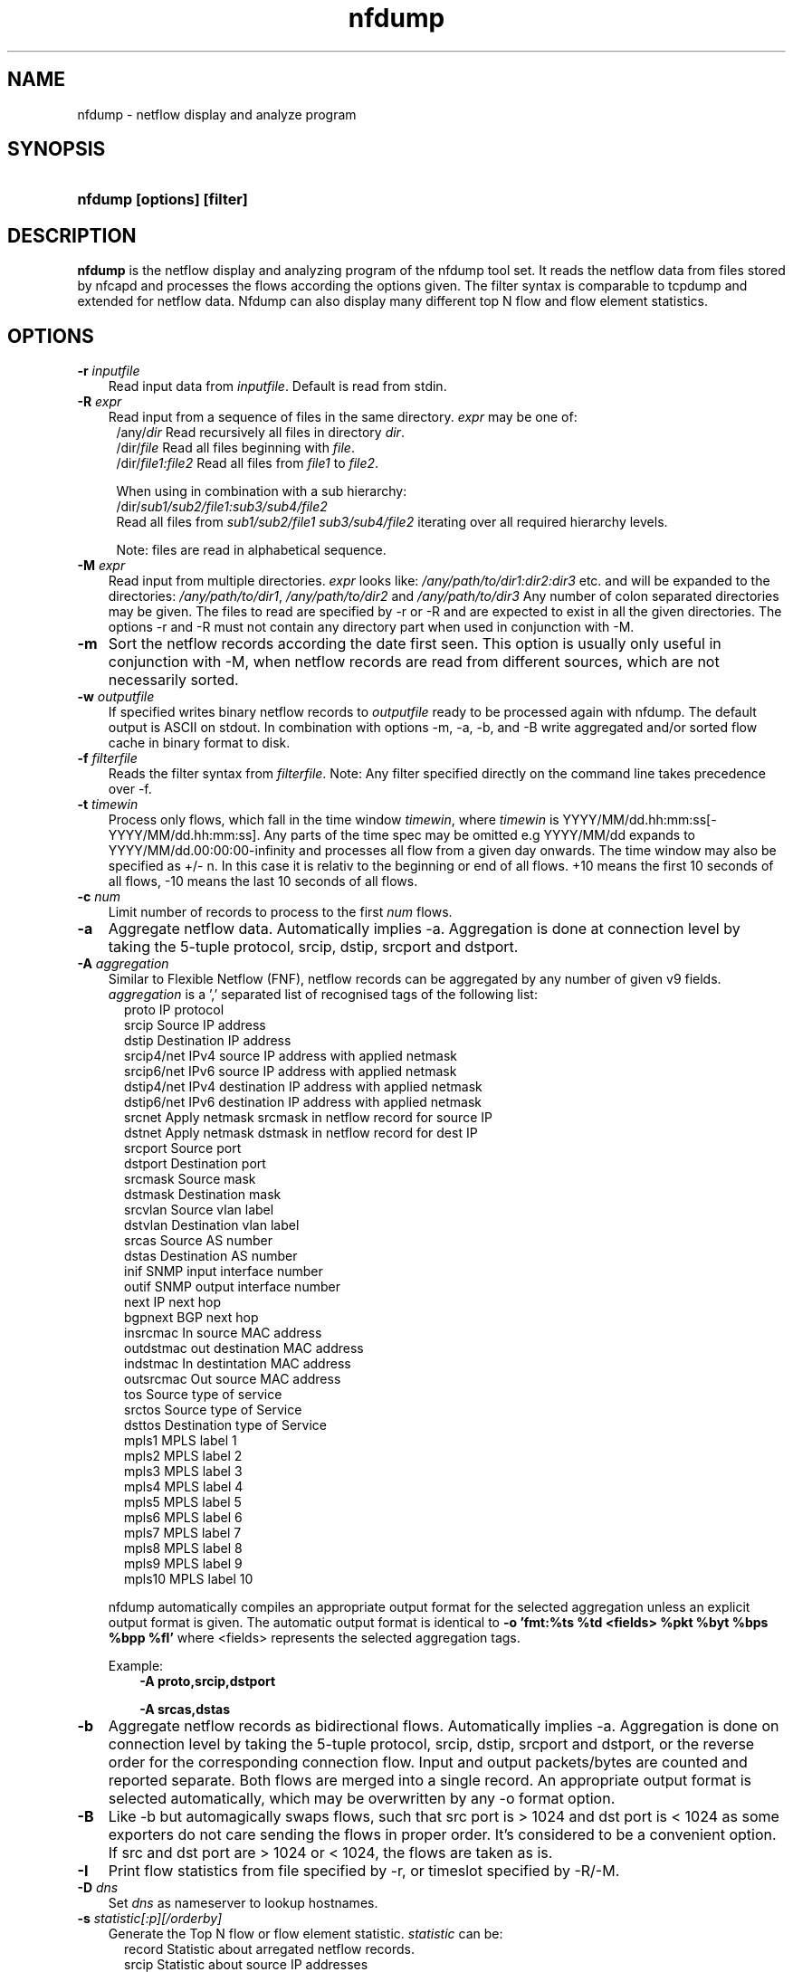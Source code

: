 .TH nfdump 1 2009\-09\-09 "" ""
.SH NAME
nfdump \- netflow display and analyze program
.SH SYNOPSIS
.HP 5
.B nfdump [options] [filter]
.SH DESCRIPTION
.B nfdump
is the netflow display and analyzing program of the nfdump tool set. 
It reads the netflow data from files stored by nfcapd and processes
the flows according the options given. The filter syntax is comparable 
to tcpdump and extended for netflow data. Nfdump can also display many 
different top N flow and flow element statistics.

.SH OPTIONS
.TP 3
.B -r \fIinputfile
Read input data from \fIinputfile\fR. Default is read from stdin.
.TP 3
.B -R \fIexpr
Read input from a sequence of files in the same directory. \fIexpr\fR
may be one of:
.PD 0
.RS 4
/any/\fIdir\fR          Read recursively all files in directory \fIdir\fR.
.P
/dir/\fIfile\fR         Read all files beginning with \fIfile\fR.
.P
/dir/\fIfile1:file2\fR  Read all files from \fIfile1\fR to \fIfile2\fR.

.P
When using in combination with a sub hierarchy:
.P
/dir/\fIsub1/sub2/file1:sub3/sub4/file2\fR
.P
Read all files from \fIsub1/sub2/file1\fR 
\fIsub3/sub4/file2\fR iterating over all required hierarchy levels.

.P
Note: files are read in alphabetical sequence.
.RE
.PD
.TP 3
.B -M \fIexpr
Read input from multiple directories. \fIexpr\fR looks like:
\fI/any/path/to/dir1:dir2:dir3\fR etc. and will be expanded to the
directories: \fI/any/path/to/dir1\fR, \fI/any/path/to/dir2\fR and 
\fI/any/path/to/dir3\fR Any number of colon separated directories may 
be given. The files to read are specified by \-r or \-R and are expected 
to exist in all the given directories.  The options \-r and \-R must 
not contain any directory part when used in conjunction with \-M.
.TP 3
.B -m
Sort the netflow records according the date first seen. This option is
usually only useful in conjunction with \-M, when netflow records are 
read from different sources, which are not necessarily sorted.
.TP 3
.B -w \fIoutputfile
If specified writes binary netflow records to \fIoutputfile\fR ready
to be processed again with nfdump. The default output is ASCII on
stdout. In combination with options \-m, \-a, \-b, and \-B write aggregated
and/or sorted flow cache in binary format to disk.
.TP 3
.B -f \fIfilterfile
Reads the filter syntax from \fIfilterfile\fR. Note: Any filter specified
directly on the command line takes precedence over \-f.
.TP 3
.B -t \fItimewin
Process only flows, which fall in the time window \fItimewin\fR, where
\fItimewin\fR is YYYY/MM/dd.hh:mm:ss[\-YYYY/MM/dd.hh:mm:ss]. Any parts of
the time spec may be omitted e.g YYYY/MM/dd expands to 
YYYY/MM/dd.00:00:00\-infinity and processes all flow from a given day 
onwards. The time window may also be specified as +/\- n. In this case
it is relativ to the beginning or end of all flows. +10 means the first
10 seconds of all flows, \-10 means the last 10 seconds of all flows.
.TP 3
.B -c \fInum
Limit number of records to process to the first \fInum\fR flows.
.TP 3
.B -a
Aggregate netflow data. Automatically implies \-a. Aggregation is done at 
connection level by taking the 5\-tuple protocol, srcip, dstip, srcport 
and dstport.
.TP 3
.B -A \fIaggregation 
Similar to Flexible Netflow (FNF), netflow records can be aggregated 
by any number of given v9 fields. \fIaggregation\fR is a ',' separated list
of recognised tags of the following list:
.RS 5
proto      IP protocol
.br
srcip      Source IP address
.br
dstip      Destination IP address
.br
srcip4/net IPv4 source IP address with applied netmask 
.br
srcip6/net IPv6 source IP address with applied netmask
.br
dstip4/net IPv4 destination IP address with applied netmask
.br
dstip6/net IPv6 destination IP address with applied netmask
.br
srcnet     Apply netmask srcmask in netflow record for source IP 
.br
dstnet     Apply netmask dstmask in netflow record for dest IP
.br
srcport    Source port
.br
dstport    Destination port
.br
srcmask    Source mask
.br
dstmask    Destination mask
.br
srcvlan    Source vlan label
.br
dstvlan    Destination vlan label
.br
srcas      Source AS number
.br
dstas      Destination AS number
.br
inif       SNMP input interface number
.br
outif      SNMP output interface number
.br
next       IP next hop
.br
bgpnext    BGP next hop
.br
insrcmac   In source MAC address
.br
outdstmac  out destination MAC address
.br
indstmac   In destintation MAC address
.br
outsrcmac  Out source MAC address
.br
tos        Source type of service
.br
srctos     Source type of Service
.br
dsttos     Destination type of Service
.br
mpls1      MPLS label 1
.br
mpls2      MPLS label 2
.br
mpls3      MPLS label 3
.br
mpls4      MPLS label 4
.br
mpls5      MPLS label 5
.br
mpls6      MPLS label 6
.br
mpls7      MPLS label 7
.br
mpls8      MPLS label 8
.br
mpls9      MPLS label 9
.br
mpls10     MPLS label 10
.RE
.RS 3
.P
nfdump automatically compiles an appropriate output format for the selected
aggregation unless an explicit output format is given. The automatic output
format is identical to \fB\-o 'fmt:%ts %td <fields> %pkt %byt %bps %bpp %fl'\fR
where <fields> represents the selected aggregation tags.
.P
Example:
.RS 3
\fB \-A proto,srcip,dstport\fR
.P
\fB \-A srcas,dstas\fR
.P
.RE
.RE
.TP 3
.B -b
Aggregate netflow records as bidirectional flows. Automatically implies \-a. 
Aggregation is done on connection level by taking the 5\-tuple protocol, srcip, 
dstip, srcport and dstport, or the reverse order for the corresponding connection 
flow. Input and output packets/bytes are counted and reported separate. Both 
flows are merged into a single record. An appropriate output format is selected 
automatically, which may be overwritten by any \-o format option.
.TP 3
.B -B
Like \-b but automagically swaps flows, such that src port is > 1024 and dst port 
is < 1024 as some exporters do not care sending the flows in proper order. It's 
considered to be a convenient option. If src and dst port are > 1024 or < 1024, 
the flows are taken as is.
.TP 3
.B -I
Print flow statistics from file specified by \-r, or timeslot specified by \-R/\-M. 
.TP 3
.B -D \fIdns
Set \fIdns\fR as nameserver to lookup hostnames.
.TP 3
.B -s \fIstatistic[:p][/orderby]
Generate the Top N flow or flow element statistic. \fIstatistic\fR can be:
.RS 5
record    Statistic about arregated netflow records.
.br
srcip     Statistic about source IP addresses
.br
dstip     Statistic about destination IP addresses
.br
ip        Statistic about any (source or destination) IP addresses
.br
nhip      Statistic about next hop IP addresses
.br
nhbip     Statistic about BGP next hop IP addresses
.br
router    Statistic about exporting router IP address
.br
srcport   Statistic about source ports
.br
dstport   Statistic about destination ports
.br
port      Statistic about any (source or destination) ports
.br
tos       Statistic about type of service \- default src
.br
srctos    Statistic about src type of service
.br
dsttos    Statistic about dst type of service
.br
dir       Statistic about flow directions ingress/egress
.br
srcas     Statistic about source AS numbers
.br
dstas     Statistic about destination AS numbers
.br
as        Statistic about any (source or destination) AS numbers
.br
inif      Statistic about input interface
.br
outif     Statistic about output interface
.br
if        Statistic about any interface
.br
srcmask   Statistic about src mask
.br
dstmask   Statistic about dst mask
.br
srcvlan   Statistic about src vlan label
.br
dstvlan   Statistic about dst vlan label
.br
vlan      Statistic about any vlan label
.br
insrcmac  Statistic about input src MAC address
.br
outdstmac Statistic about output dst MAC address
.br
indstmac  Statistic about input dst MAC address
.br
outsrcmac Statistic about output src MAC address
.br
srcmac    Statistic about any src MAC address
.br
dstmac    Statistic about any dst MAC address
.br
inmac     Statistic about any input MAC address
.br
outmac    Statistic about any output MAC address
.br
mask      Statistic about any mask
.br
proto     Statistic about IP protocols
.br
mpls1     Statistic about MPLS label 1
.br
mpls2     Statistic about MPLS label 2
.br
mpls3     Statistic about MPLS label 3
.br
mpls4     Statistic about MPLS label 4
.br
mpls5     Statistic about MPLS label 5
.br
mpls6     Statistic about MPLS label 6
.br
mpls7     Statistic about MPLS label 7
.br
mpls8     Statistic about MPLS label 8
.br
mpls9     Statistic about MPLS label 9
.br
mpls10    Statistic about MPLS label 10
.RE
.RS 3
.P
By adding \fI:p\fR to the statistic name, the resulting statistic is split up into
transport layer protocols. Default is transport protocol independent statistics.
.P
\fIorderby\fR is optional and specifies the order by which the statistics is
ordered and can be \fIflows\fR, \fIpackets\fR, \fIbytes\fR, \fIpps\fR, \fIbps\fR 
or \fIbpp\fR. You may specify more than one \fIorderby\fR which results in the 
same statistic but ordered differently. If no \fIorderby\fR is given, statistics 
are ordered by \fIflows\fR.
You can specify as many \-s flow element statistics on the command line for the 
same run. 
.P
Example:
.RS 3
\fB\-s srcip \-s ip/flows \-s dstport/pps/packets/bytes \-s record/bytes\fR
.RE
.RE
.PP
.TP 3
.B -O \fIorderby
Specifies the default \fIorderby\fR for flow element statistics \-s, which 
applies when no \fIorderby\fR is given at \-s. \fIorderby\fR can be \fIflows\fR, 
\fIpackets\fR, \fIbytes\fR, \fIpps\fR, \fIbps\fR or \fIbpp\fR. Defaults to \fIflows\fR.
.TP 3
.B -l \fI[+/\-]packet_num
Limit statistics output to those records above or below the \fIpacket_num\fR 
limit. \fIpacket_num\fR accepts positive or negative numbers followed by 'K'
, 'M' or 'G' 10E3, 10E6 or 10E9 flows respectively. See also note at \-L
.TP 3
.B -L \fI[+/\-]byte_num
Limit statistics output to those records above or below the \fIbyte_num\fR 
limit. \fIbyte_num\fR accepts positive or negative numbers followed by 'K'
, 'M' or 'G' 10E3, 10E6 or 10E9 bytes respectively. \fINote:\fR These limits only
apply to the statistics and aggregated outputs generated with \-a \-s or \-S.
To filter netflow records by packets and bytes, use the filter syntax 'packets'
and 'bytes' described below.
.TP 3
.B -n \fInum
Define the number for the Top N statistics. Defaults to 10. If 0 is specified
the number is unlimited.
.TP 3
.B -o \fIformat
Selects the output format to print flows or flow record statistics (\-s record). The following 
formats are available:
.RS 5
raw      Print each file flow record on multiple lines.
.br
line     Print each flow on one line. Default format.
.br
long     Print each flow on one line with more details
.br
biline   Same as line, but for bidir flows
.br
bilong   Same as long, but for bidir flows
.br
extended Print each flow on one line with even more details.
.br
csv      Comma separated output for machine readable processing.
.br
pipe     Legacy machine readable format: fields '|' separated.
.br
fmt:\fIformat\fR
User defined output format.
.RE
.RS 3
For each defined output format except \-o fmt:<format> an IPv6 long output format exists.
\fBline6, long6 and extended6\fR. See \fIoutput formats\fR below for more information.
.RE
.PD
.TP 3
.B -q
Suppress the header line and the statistics at the bottom.
.TP 3
.B -N
Print plain numbers in output. Easier for post\-parsing.
.TP 3
.B -i \fIident
Change ident label in file, specified by \-r to \fIident
.TP 3
.B -v \fIfile
Verify \fIfile\fR. Print data file version, number of blocks 
and compression status.
.TP 3
.B -x \flfile
Scan and print extension maps located in file \flfile\fR
.TP 3
.B -z
Compress flows. Use fast LZO1X\-1 compression in output file.
.TP 3
.B -j \flfile\fR
Compress/Uncompress a given file. If the file is compressed, 
uncompress it and vice versa.
.TP 3
.B -Z
Check filter syntax and exit. Sets the return value accordingly.
.TP 3
.B -X
Compiles the filer syntax and dumps the filter engine table to stdout.
This is for debugging purpose only.
.TP 3
.B -V
Print nfdump version and exit.
.TP 3
.B -h
Print help text on stdout with all options and exit.
.SH "RETURN VALUE"
Returns 
.PD 0
.RS 4 
0   No error. \fn
.P
255 Initialization failed.
.P
254 Error in filter syntax.
.P
250 Internal error.
.RE
.PD
.SH "OUTPUT FORMATS"
The output format \fBraw\fR prints each flow record on multiple lines, including
all information available in the record. This is the most detailed view on a 
flow. 
.P
Other output formats print each flow on a single line. Predefined output formats are
\fBline\fR, \fBlong\fR and \fBextended\fR
The output format \fBline\fR is the default output format when no format is specified.
It limits the imformation to the connection details as well as number of packets, 
bytes and flows.
.P
The output format \fBlong\fR is identical to the format \fBline\fR, and includes
additional information such as TCP flags and Type of Service.
.P
The output format \fBextended\fR is identical to the format \fBlong\fR, and includes
additional computed information such as \fBpps\fR, \fBbps\fR and \fBbpp\fR.
.P
\fIFields:\fR
.P
.RS 3
\fBDate flow start:\fR Start time flow first seen. ISO 8601 format 
including miliseconds.
.P
\fBDuration:\fR Duration of the flow in seconds and miliseconds. 
If flows are aggregated, \fIduration\fR is the time span over the 
entire periode of time from first seen to last seen.
.P
\fBProto:\fR Protocol used in the connection.
.P
\fBSrc IP Addr:Port:\fR Source IP address and source port.
.P
\fBDst IP Addr:Port:\fR Destination IP address and destination port.
In case of ICMP, port is decodes as type.code.
.P
\fBFlags:\fR TCP flags ORed of the connection.
.P
\fBTos:\fR Type of service.
.P
\fBPackets:\fR The number of packets in this flow. If flows are 
aggregated, the packets are summed up. 
.P
\fBBytes:\fR The number of bytes in this flow. If flows are aggregated, 
the bytes are summed up.
.P
\fBpps:\fR The calculated packets per second: number of packets / duration. 
If flows are aggregated this results in the average pps during this periode of time.
.P
\fBbps:\fR The calculated bits per second: 8 * number of bytes / duration. If flows
are aggregated this results in the average bps during this periode of time.
.P
\fBBpp:\fR The calculated bytes per packet: number of bytes / number of packets. If flows
are aggregated this results in the average bpp during this periode of time.
.P
\fBFlows:\fR Number of flows. If flows are listed only, this number is alwasy 1. If flows
are aggregated, this shows the number of aggregated flows to one record.
.RE
.PD
.P
Numbers larger than 1'000'000 (1000*1000), are scaled to 4 digits and one decimal digit including the
scaling factor \fBM\fR, \fBG\fR or \fBT\fR for cleaner output, e.g. \fB923.4 M\fR
.P
To make the output more readable, IPv6 addresses are shrinked down to 16 characters. The seven
most and seven least digits connected with two dots \fB'..'\fR are displayed in any normal output
formats. To display the full IPv6 address, use the appropriate long format, which is the format name
followed by a \fB6\fR. 
.P 
Example: \fB\-o line\fR displays an IPv6 address as \fB2001:23..80:d01e\fR where as the format 
\fB\-o line6\fR displays the IPv6 address in full length \fB2001:234:aabb::211:24ff:fe80:d01e\fR.
The combination of \fB\-o line \-6\fR is equivalent to \fB\-o line6\fR.
.P
The output format \fBfmt:<format>\fR allows you to define your own output format.
A format description \fBformat\fR consists of a single line containing arbitrary strings
and format specifier as described below
.P
.RS 3
\fB%ts\fR     Start Time \- first seen
.br
\fB%te\fR     End Time \- last seen
.br
\fB%td\fR     Duration
.br
\fB%pr\fR     Protocol
.br
\fB%sa\fR     Source Address
.br
\fB%da\fR     Destination Address
.br
\fB%sap\fR    Source Address:Port
.br
\fB%dap\fR    Destination Address:Port
.br
\fB%sp\fR     Source Port
.br
\fB%dp\fR     Destination Port
.br
\fB%nh\fR     Next\-hop IP Address
.br
\fB%nhb\fR    BGP Next\-hop IP Address
.br
\fB%ra\fR     Router IP Address
.br
\fB%sas\fR    Source AS
.br
\fB%das\fR    Destination AS
.br
\fB%in\fR     Input Interface num
.br
\fB%out\fR    Output Interface num
.br
\fB%pkt\fR    Packets \- default input
.br
\fB%ipkt\fR   Input Packets
.br
\fB%opkt\fR   Output Packets
.br
\fB%byt\fR    Bytes \- default input
.br
\fB%ibyt\fR   Input Bytes
.br
\fB%obyt\fR   Output Bytes
.br
\fB%fl\fR     Flows
.br
\fB%flg\fR    TCP Flags
.br
\fB%tos\fR    Tos \- default src
.br
\fB%stos\fR   Src Tos
.br
\fB%dtos\fR   Dst Tos
.br
\fB%dir\fR    Direction: ingress, egress
.br
\fB%smk\fR    Src mask
.br
\fB%dmk\fR    Dst mask
.br
\fB%fwd\fR    Forwarding Status
.br
\fB%svln\fR   Src vlan label
.br
\fB%dvln\fR   Dst vlan label
.br
\fB%ismc\fR   Input Src Mac Addr
.br
\fB%odmc\fR   Output Dst Mac Addr
.br
\fB%idmc\fR   Input Dst Mac Addr
.br
\fB%osmc\fR   Output Src Mac Addr
.br
\fB%mpls1\fR  MPLS label 1
.br
\fB%mpls2\fR  MPLS label 2
.br
\fB%mpls3\fR  MPLS label 3
.br
\fB%mpls4\fR  MPLS label 4
.br
\fB%mpls5\fR  MPLS label 5
.br
\fB%mpls6\fR  MPLS label 6
.br
\fB%mpls7\fR  MPLS label 7
.br
\fB%mpls8\fR  MPLS label 8
.br
\fB%mpls9\fR  MPLS label 9
.br
\fB%mpls10\fR MPLS label 10
.br
\fB%eng\fR    Engine type/ID
.br
\fB%bps\fR   bps \- bits per second
.br
\fB%pps\fR   pps \- packets per second
.br
\fB%bpp\fR   bps \- Bytes per package
.RE
.PD
.P
Example: the standard output format \fBlong\fR can be created as
.RS 3
\fB\-o "fmt:%ts %td %pr %sap \-> %dap %flg %tos %pkt %byt %fl"\fR
.RE
.P
You may also define your own output format and have it compiled into nfdump.
See nfdump.c section \fBOutput Formats\fR for more details.
.P
The \fBcsv\fR output format is intended to be read by another program for 
further processing. As an example, see the parse_csv.pl Perl program.
The cvs output format consists of one or more output blocks and one summary 
block. Each output block starts with a cvs index line followed by the cvs 
record lines. The index lines describes the order, how each following record 
is composed.
.P
Example:
.RS 3
Index line:   ts,te,td,sa,da,sp,dp,pr,...
.br
Record line:  2004-07-11 10:30:00,2004-07-11 10:30:10,10.010,...
.br
.RE
.PD
.P
All records are in ASCII readable form. Numbers are not scaled, so each line 
can easly be parsed.
.P
Indices used in nfdump 1.6:
.P
.RS 3
ts,te,td    time records: t-start, t-end, duration
.br
sa,da       src dst address
sp,dp       src, dst port
.br
pr          protocol PF_INET or PF_INET6
.br
flg         TCP Flags:
.br
               000001 FIN.
.br
               000010 SYN
.br
               000100 RESET
.br
               001000 PUSH
.br
               010000 ACK
.br
               100000 URGENT
.br
               e.g. 6 => SYN + RESET
.br
fwd         forwarding status
.br
stos        src tos
.br
ipkt,ibyt   input packets/bytes
.br
opkt,obyt   output packets, bytes
.br
in,out      input/output interface SNMP number
.br
sas,das     src, dst AS
.br
smk,dmk     src, dst mask
.br
dtos        dst tos
.br
dir         direction
.br
nh,nhb      nethop IP address, bgp next hop IP
.br
svln,dvln   src, dst vlan id
.br
ismc,odmc   input src, output dst MAC
.br
idmc,osmc   input dst, output src MAC
.br
mpls1,mpls2 MPLS label 1-10
.br
mpls3,mpls4
.br
mpls5,mpls6
.br
mpls7,mpls8
.br
mpls9,mpls10
.br
ra          router IP
.br
eng         router engine type/id
.br
.RE
.PD
.P
See parse_csv.pl for more details.
.P
.SH "FILTER"
The filter syntax is similar to the well known pcap library used by tcpdump.
The filter can be either specified on the command line after all options or 
in a separate file. It can span several lines. Anything after a '#' is treated as a 
comment and ignored to the end of the line. There is virtually no limit in 
the length of the filter expression. All keywords are case independent.
.P Syntax
Any filter consists of one or more expressions \fIexpr\fR. Any number of \fIexpr\fR
can be linked together:
.P
expr \fBand\fR expr, expr \fBor\fR expr, \fBnot\fR expr and \fB(\fR expr \fB)\fR.
.P
\fIExpr\fR can be one of the following filter primitives:
.TP 4
.I include
\fB@include <file>\fR
.br
include the content of \fI<file>\fR into filter.
.TP 4
.I protocol version
\fBinet\fR  or \fBipv4\fR for IPv4
.br
\fBinet6\fR or \fBipv6\fR for IPv6
.TP 4
.I protocol
\fBproto <protocol>\fR 
.br 
where \fB<protocol>\fR can be any known protocol such as 
\fBtcp\fR, \fBudp\fR, \fBicmp\fR, \fBicmp6\fR, \fBgre\fR, 
\fBesp\fR, \fBah\fR, etc. or a valid protocol number: 
\fB6\fR, \fB17\fR etc.
.TP 4
.I IP address
.RS 4
\fI[SourceDestination]\fR \fBip <ipaddr>\fR
.br
\fI[SourceDestination]\fR \fBhost <ipaddr>\fR 
.br
with \fI<ipaddr>\fR as any valid IPv4, IPv6 address, or a full qualified
hostname.  In case of a hostname, the IP address is looked up in DNS. 
If more than a single IP address is found, all IP addresses are chained 
together. \fB(ip1 or ip2 or ip3 ... )\fR
The direction qualifier \fISourceDestination\fR may be omitted.
.P
To check an IP address against a known IP list
.br
\fI[SourceDestination]\fR \fBip in [ <iplist> ] \fR
.br
\fI[SourceDestination]\fR \fBhost in [ <iplist> ]  \fR
.br
\fB<iplist>\fR is a space separated list of individual \fB<ipaddr>\fR or 
full qualified hostnames, which are looked up in DNS. If more than a 
single IP address is found, all IP addresses are put into the list.
.RE
.PD
.TP 4
.I SourceDestination
IP addresses, networks, ports, AS number etc. can be specifically selected
by using a direction qualifier, such as \fbsrc\fR or \fBdst\fR.
They can also be used in combination with \fBand\fR and \fBor\fR.
such as \fBsrc and dst ip ..\fR. Ommiting the \fISourceDestination\fR
qualifier is equivalent to \fBsrc or dst\fR.
.br
Example: \fBsrc ip 192.168.1.1 and src and dst port 53\fR
.TP 4
.I network
\fI[SourceDestination]\fR \fBnet a.b.c.d m.n.r.s\fR
.br
Select the IPv4 network \fIa.b.c.d\fR with netmask \fIm.n.r.s\fR.
.br

.br
\fI[SourceDestination]\fR \fBnet <net>/<num>\fR
.br
with \fI<net>\fR as a valid IPv4 or IPv6 network and \fI<num>\fR as maskbits. 
The number of mask bits must match the appropriate address familiy in IPv4 or 
IPv6. Networks may be abreviated such as 172.16/16 if they are unambiguous.
.RE
.TP 4 
.I Port
.RS 4
\fI[SourceDestination]\fR  \fBport [comp] <num>\fR
.br
with \fI<num>\fR as any valid port number.  If \fIcomp\fR is omitted, 
 '=' is assumed. \fIcomp\fR is explained more detailed below.
.br
\fI[SourceDestination]\fR \fBport in [ <portlist> ] \fR
.br
A port can be compared against a know list, where \fB<portlist>\fR is a 
space separated list of individual port numbers.
.RE
.TP 4 
.I ICMP
.RS 4
\fBicmp\-type <num>\fR 
.br
\fBicmp\-code <num>\fR
.br
with \fI<num>\fR as a valid icmp type/code. This automatically implies 
\fBproto icmp\fR.
.RE
.TP 4 
.I Router ID
.RS 4
\fBengine\-type <num>\fR 
.br
\fBengine\-id <num>\fR
.br
with \fI<num>\fR as a valid router engine type/id (0..255).
.RE
.TP 4 
.I Interface
\fI[inout]\fR \fBif <num>\fR
.br
with \fInum\fR as the SNMP interface number. \fIinout\fR may be an 
optional selection of \fBin\fR or \fBout\fR. If ommited \fBin or out\fR applies.
.br
Example: \fBin if 3\fR
.TP 4
.I AS numbers
\fI[SourceDestination]\fR  \fBas [comp] <num>\fR
.br
with \fI<num>\fR as any valid as number. 32bit AS numbers are suported. If 
\fIcomp\fR is omitted, '=' is assumed. \fIcomp\fR is explained more detailed below.
.br

.br
\fI[SourceDestination]\fR \fBas in [ <ASlist> ] \fR
.br
An AS number can be compared against a know list, where \fB<ASlist>\fR is a 
space separated list of individual AS numbers.
.RE
.TP 4
.I Prefix mask bits 
\fI[SourceDestination]\fR \fBmask <bits>\fR
.br
with \fI<bits>\fR as any valid prefix mask bit value.
.TP 4
.I Vlan labels
\fI[SourceDestination]\fR \fBvlan <num>\fR
.br
with \fI<num>\fR as any valid vlan label.
.TP 4
.I Flags
\fBflags <tcpflags>\fR
.br
with \fI<tcpflags>\fR as a combination of:
.RS 7
A    ACK.
.br
S    SYN.
.br
F    FIN.
.br
R    Reset.
.br
P    Push.
.br
U    Urgent.
.br
X    All flags on.
.RE
The ordering of the flags is not relevant. Flags not mentioned are treated as don't care.
In order to get those flows with only the SYN flag set, use the syntax '\fBflags S and not
flags AFRPU\fR'.
.TP 4
.I Next hop IP
\fBnext ip <ipaddr>\fR
.br
with \fI<ipaddr>\fR as IPv4/IPv6 IP address of next hop router.
.TP 4
.I Next\-hop router's IP in the BGP domain
\fBbgpnext ip <ipaddr>\fR
.br
with \fI<ipaddr>\fR as IPv4/IPv6 next\-hop router's IP in the BGP domain. ( v9 #18 )
.TP 4
.I Router IP
.br
\fBrouter ip <ipaddr>\fR 
.br
Filter the flows according the IP address of the exporting router.
.TP 4
.I
MAC addresses
\fI[InOutSrcDst]\fR \fBmac <addr>\fR
.br
With \fI<addr>\fR any valid MAC address. \fBmac\fR can be more specific 
specified by using any combination of a direction specifier as defined by CISCO v9.
\fBin src\fR, \fBin dst\fR, \fBout src\fR, \fBout dst\fR.
.TP 4
.I MPLS labels
\fBmpls label<n> [comp] <num>\fR
.br
With \fI<n>\fR as any mpls label number 1..10. Filters exactly specified label<n>.
.br
\fBmpls eos [comp] <num>\fR
.br
.br
Filters End of Stack label for a given value \fI<num>\fR.
.br
\fBmpls exp<n> [comp] <bits>\fR
.br
Filters experimental bits of label \fI<n>\fR with \fI<bits>\fR 0..7.
.TP 4 
.I Packets
\fBpackets [comp] <num> [scale]\fR
.br
To filter for netflow records with a specific packet count.
.br
Example: \fBpackets > 1k\fR
.TP 4 
.I Bytes
\fBbytes [comp] <num> [scale]\fR
.br
To filter for netflow records with a specific byte count.
.br
Example: \fBbytes 46\fR filters all empty IPv4 packets
.TP 4
.I Aggregated flows
\fBflows [comp] <num> [scale]\fR
.br
To filter for netflow records with a specific number of aggregated flows.
.TP 4 
.I Type of Service (TOS)
\fI[SourceDestination]\fR \fBtos <num>\fR
.br
With \fI<num>\fR 0..255. For compatibility with nfump 1.5.x:
\fBtos <num>\fR is equivalent with \fBsrc tos <num>\fR
.TP 4 
.I Packets per second: Calculated value.
\fBpps\fR \fI[comp]\fR \fInum\fR \fI[scale]\fR
.br
To filter for flows with specific packets per second.
.TP 4 
.I Duration: Calculated value
\fBduration\fR \fI[comp]\fR \fInum\fR
.br
To filter for flows with specific duration in miliseconds.
.TP 4 
.I Bits per second: Calculated value.
\fBbps\fR \fI[comp]\fR \fInum\fR \fI[scale]\fR
.br
To filter for flows with specific bytes per second.
.TP 4 
.I Bytes per packet: Calculated value.
\fBbpp\fR \fI[comp]\fR \fInum\fR \fI[scale]\fR
.br
To filter for flows with specific bytes per packet.
.TP 4
\fIscale\fR scaling factor. Maybe \fIk\fR \fIm\fR \fIg\fR. Factor is 1000
.TP 4
\fIcomp\fR The following comparators are supported:
.B =, ==, >, <,  EQ, LT, GT .
If \fIcomp\fR is omitted, '=' is assumed.
.SH "EXAMPLES"
.B nfdump \-r /and/dir/nfcapd.200407110845 \-c 100 'proto tcp and ( src ip 172.16.17.18 or dst ip 172.16.17.19 )'
Dumps the first 100 netflow records which match the given filter:
.P
.B nfdump \-R /and/dir/nfcapd.200407110845:nfcapd.200407110945 'host 192.168.1.2'
Dumps all netflow records of host 192.168.1.2 from July 11 08:45 \- 09:45
.P
.B nfdump \-M /to/and/dir1:dir2 \-R nfcapd.200407110845:nfcapd.200407110945  \-S \-n 20
Generates the Top 20 statistics from 08:45 to 09:45 from 3 sources
.P
.B nfdump \-r /and/dir/nfcapd.200407110845 \-S \-n 20 \-o extended
Generates the Top 20 statistics, extended output format
.P
.B nfdump \-r /and/dir/nfcapd.200407110845 \-S \-n 20 'in if 5 and bps > 10k'
Generates the Top 20 statistics from flows comming from interface 5
.P
.B nfdump \-r /and/dir/nfcapd.200407110845 'inet6 and proto tcp and ( src port > 1024 and dst port 80 )
Dumps all port 80 IPv6 connections to any web server.
.SH NOTES
Generating the statistics for data files of a few hundred MB is no problem. However
be careful if you want to create statistics of several GB of data. This may consume a lot
of memory and can take a while. Also, anonymizing IP addresses is time consuming and uses
a lot of CPU power, which reduces the number of flows per second. Therefore anonymizing
takes place only, when flow records are printed or written to files. Any internal flow
processing takes place using the original IP addresses.
.SH "SEE ALSO"
nfcapd(1), nfprofile(1), nfreplay(1)
.SH BUGS
There is still the famous last bug. Please report them \- all the last bugs \- back to me.

